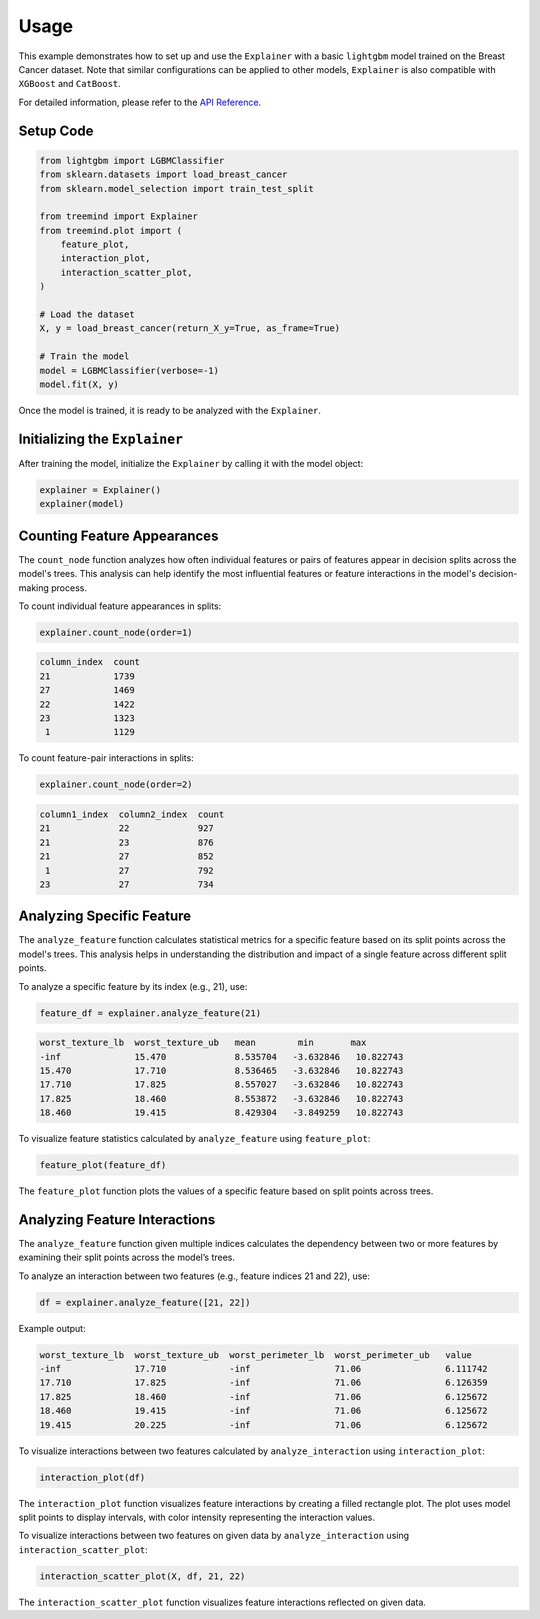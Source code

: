 Usage
======

This example demonstrates how to set up and use the ``Explainer`` with a basic ``lightgbm`` model trained on the Breast Cancer dataset. 
Note that similar configurations can be applied to other models,  ``Explainer`` is also  compatible with ``XGBoost``  and ``CatBoost``.


For detailed information, please refer to the `API Reference <api_reference.html#api_reference>`_.

Setup Code
----------

.. code-block:: python

    from lightgbm import LGBMClassifier
    from sklearn.datasets import load_breast_cancer
    from sklearn.model_selection import train_test_split

    from treemind import Explainer
    from treemind.plot import (
        feature_plot,
        interaction_plot,
        interaction_scatter_plot,
    )

    # Load the dataset
    X, y = load_breast_cancer(return_X_y=True, as_frame=True)

    # Train the model
    model = LGBMClassifier(verbose=-1)
    model.fit(X, y)

Once the model is trained, it is ready to be analyzed with the ``Explainer``.

Initializing the ``Explainer``
------------------------------

After training the model, initialize the ``Explainer`` by calling it with the model object:

.. code-block:: python

    explainer = Explainer()
    explainer(model)

Counting Feature Appearances 
----------------------------

The ``count_node`` function analyzes how often individual features or pairs of features appear in decision splits across the model's trees. This analysis can help identify the most influential features or feature interactions in the model's decision-making process.

To count individual feature appearances in splits:

.. code-block:: python

    explainer.count_node(order=1)

.. code-block:: none

    column_index  count
    21            1739
    27            1469
    22            1422
    23            1323
     1            1129

To count feature-pair interactions in splits:

.. code-block:: python

    explainer.count_node(order=2)

.. code-block:: none

    column1_index  column2_index  count
    21             22             927
    21             23             876
    21             27             852
     1             27             792
    23             27             734


Analyzing Specific Feature
----------------------------

The ``analyze_feature`` function calculates statistical metrics for a specific feature based on its split points across the model's trees. 
This analysis helps in understanding the distribution and impact of a single feature across different split points.


To analyze a specific feature by its index (e.g., 21), use:

.. code-block:: python

    feature_df = explainer.analyze_feature(21)

.. code-block:: none

    worst_texture_lb  worst_texture_ub   mean        min       max
    -inf              15.470             8.535704   -3.632846   10.822743
    15.470            17.710             8.536465   -3.632846   10.822743
    17.710            17.825             8.557027   -3.632846   10.822743
    17.825            18.460             8.553872   -3.632846   10.822743
    18.460            19.415             8.429304   -3.849259   10.822743


To visualize feature statistics calculated by ``analyze_feature`` using ``feature_plot``:

.. code-block:: python

    feature_plot(feature_df)

.. image:: _static/example/feature_plot.png
    :alt: Feature plot visualizing statistical metrics for a feature
    :align: center
    :width: 80%

The ``feature_plot`` function plots the values of a specific feature based on split points across trees.

Analyzing Feature Interactions
------------------------------

The ``analyze_feature`` function given multiple indices calculates the dependency between two or more features by examining their split points across the model’s trees. 

To analyze an interaction between two features (e.g., feature indices 21 and 22), use:

.. code-block:: python

    df = explainer.analyze_feature([21, 22])

Example output:

.. code-block:: none

    worst_texture_lb  worst_texture_ub  worst_perimeter_lb  worst_perimeter_ub   value
    -inf              17.710            -inf                71.06                6.111742
    17.710            17.825            -inf                71.06                6.126359
    17.825            18.460            -inf                71.06                6.125672
    18.460            19.415            -inf                71.06                6.125672
    19.415            20.225            -inf                71.06                6.125672


To visualize interactions between two features calculated by ``analyze_interaction`` using ``interaction_plot``:

.. code-block:: python

    interaction_plot(df)

.. image:: _static/example/interaction_plot.png
    :alt: Interaction plot visualizing dependencies between two features
    :align: center
    :width: 80%

The ``interaction_plot`` function visualizes feature interactions by creating a filled rectangle plot. The plot uses model split points to 
display intervals, with color intensity representing the interaction values.

To visualize interactions between two features on given data by ``analyze_interaction`` using ``interaction_scatter_plot``:

.. code-block:: python

    interaction_scatter_plot(X, df, 21, 22)

.. image:: _static/example/interaction_scatter_plot.png
    :alt: Interaction plot visualizing dependencies between two features
    :align: center
    :width: 80%

The ``interaction_scatter_plot`` function visualizes feature interactions reflected on given data.